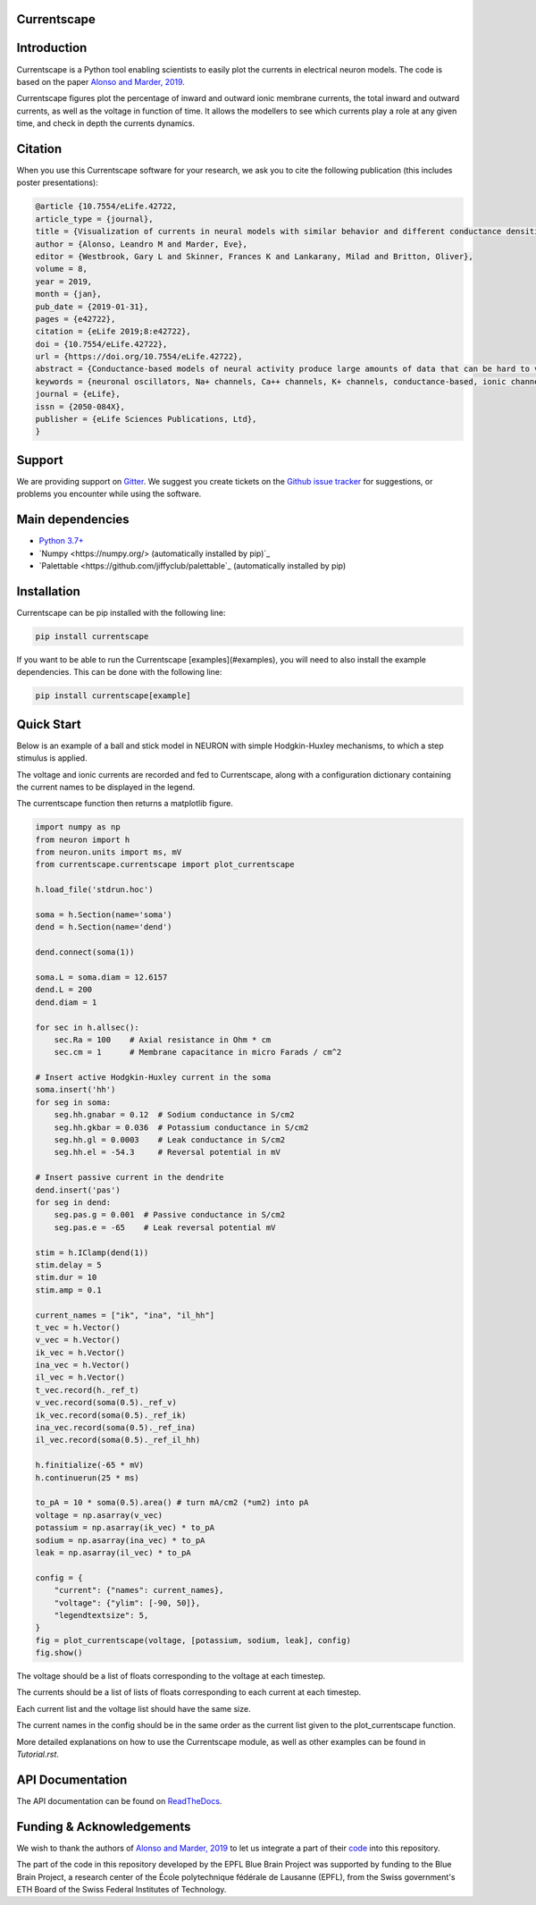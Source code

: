 Currentscape
============

.. raw:: html

	<table>
	<tr>
	  <td>Latest Release</td>
	  <td>
	    <a href="https://pypi.org/project/currentscape/">
	    <img src="https://img.shields.io/pypi/v/currentscape.svg" alt="latest release" />
	    </a>
	  </td>
	</tr>
	<tr>
	  <td>Documentation</td>
	  <td>
	    <a href="https://currentscape.readthedocs.io/">
	    <img src="https://readthedocs.org/projects/currentscape/badge/?version=latest" alt="latest documentation" />
	    </a>
	  </td>
	</tr>
	<tr>
	  <td>License</td>
	  <td>
	    <a href="https://github.com/BlueBrain/Currentscape/blob/master/LICENSE.txt">
	    <img src="https://img.shields.io/pypi/l/currentscape.svg" alt="license" />
	    </a>
	</td>
	</tr>
	<tr>
	  <td>Build Status</td>
	  <td>
	    <a href="https://github.com/BlueBrain/Currentscape/actions">
	    <img src="https://github.com/BlueBrain/Currentscape/workflows/Build/badge.svg?branch=master" alt="Actions build status" />
	    </a>
	  </td>
	</tr>
	<tr>
	  <td>Coverage</td>
	  <td>
	    <a href="https://codecov.io/gh/BlueBrain/currentscape">
	    <img src="https://codecov.io/github/BlueBrain/Currentscape/coverage.svg?branch=master" alt="coverage" />
	    </a>
	  </td>
	</tr>
	<tr>
		<td>Gitter</td>
		<td>
			<a href="https://gitter.im/bluebrain/currentscape">
			<img src="https://badges.gitter.im/Join%20Chat.svg"
		</a>
		</td>
	</tr>
	</table>

Introduction
============

Currentscape is a Python tool enabling scientists to easily plot the currents in electrical neuron models.
The code is based on the paper `Alonso and Marder, 2019 <https://doi.org/10.7554/eLife.42722>`_.

Currentscape figures plot the percentage of inward and outward ionic membrane currents,
the total inward and outward currents, as well as the voltage in function of time.
It allows the modellers to see which currents play a role at any given time, and check in depth the currents dynamics.

.. image:: doc/source/images/plot.png

Citation
========

When you use this Currentscape software for your research, we ask you to cite the following publication (this includes poster presentations):

.. code-block:: 

    @article {10.7554/eLife.42722,
    article_type = {journal},
    title = {Visualization of currents in neural models with similar behavior and different conductance densities},
    author = {Alonso, Leandro M and Marder, Eve},
    editor = {Westbrook, Gary L and Skinner, Frances K and Lankarany, Milad and Britton, Oliver},
    volume = 8,
    year = 2019,
    month = {jan},
    pub_date = {2019-01-31},
    pages = {e42722},
    citation = {eLife 2019;8:e42722},
    doi = {10.7554/eLife.42722},
    url = {https://doi.org/10.7554/eLife.42722},
    abstract = {Conductance-based models of neural activity produce large amounts of data that can be hard to visualize and interpret. We introduce visualization methods to display the dynamics of the ionic currents and to display the models’ response to perturbations. To visualize the currents’ dynamics, we compute the percent contribution of each current and display them over time using stacked-area plots. The waveform of the membrane potential and the contribution of each current change as the models are perturbed. To represent these changes over a range of the perturbation control parameter, we compute and display the distributions of these waveforms. We illustrate these procedures in six examples of bursting model neurons with similar activity but that differ as much as threefold in their conductance densities. These visualization methods provide heuristic insight into why individual neurons or networks with similar behavior can respond widely differently to perturbations.},
    keywords = {neuronal oscillators, Na+ channels, Ca++ channels, K+ channels, conductance-based, ionic channels},
    journal = {eLife},
    issn = {2050-084X},
    publisher = {eLife Sciences Publications, Ltd},
    }

Support
=======

We are providing support on `Gitter <https://gitter.im/BlueBrain/Currentscape>`_. We suggest you create tickets on the `Github issue tracker <https://github.com/BlueBrain/Currentscape/issues>`_ for suggestions, or problems you encounter while using the software.

Main dependencies
=================

- `Python 3.7+ <https://www.python.org/downloads/release/python-370/>`_
- `Numpy <https://numpy.org/> (automatically installed by pip)`_
- `Palettable <https://github.com/jiffyclub/palettable`_ (automatically installed by pip)

Installation
============

Currentscape can be pip installed with the following line:

.. code-block:: python

    pip install currentscape

If you want to be able to run the Currentscape [examples](#examples), you will need to also install the example dependencies. This can be done with the following line:

.. code-block:: python

    pip install currentscape[example]

Quick Start
===========

Below is an example of a ball and stick model in NEURON with simple Hodgkin-Huxley mechanisms, to which a step stimulus is applied.

The voltage and ionic currents are recorded and fed to Currentscape, along with a configuration dictionary containing the current names to be displayed in the legend.

The currentscape function then returns a matplotlib figure.

.. code-block:: python

    import numpy as np
    from neuron import h
    from neuron.units import ms, mV
    from currentscape.currentscape import plot_currentscape

    h.load_file('stdrun.hoc')

    soma = h.Section(name='soma')
    dend = h.Section(name='dend')

    dend.connect(soma(1))

    soma.L = soma.diam = 12.6157
    dend.L = 200
    dend.diam = 1

    for sec in h.allsec():
        sec.Ra = 100    # Axial resistance in Ohm * cm
        sec.cm = 1      # Membrane capacitance in micro Farads / cm^2

    # Insert active Hodgkin-Huxley current in the soma
    soma.insert('hh')
    for seg in soma:
        seg.hh.gnabar = 0.12  # Sodium conductance in S/cm2
        seg.hh.gkbar = 0.036  # Potassium conductance in S/cm2
        seg.hh.gl = 0.0003    # Leak conductance in S/cm2
        seg.hh.el = -54.3     # Reversal potential in mV

    # Insert passive current in the dendrite
    dend.insert('pas')
    for seg in dend:
        seg.pas.g = 0.001  # Passive conductance in S/cm2
        seg.pas.e = -65    # Leak reversal potential mV

    stim = h.IClamp(dend(1))
    stim.delay = 5
    stim.dur = 10
    stim.amp = 0.1

    current_names = ["ik", "ina", "il_hh"]
    t_vec = h.Vector()
    v_vec = h.Vector()
    ik_vec = h.Vector()
    ina_vec = h.Vector()
    il_vec = h.Vector()
    t_vec.record(h._ref_t)
    v_vec.record(soma(0.5)._ref_v)
    ik_vec.record(soma(0.5)._ref_ik)
    ina_vec.record(soma(0.5)._ref_ina)
    il_vec.record(soma(0.5)._ref_il_hh)

    h.finitialize(-65 * mV)
    h.continuerun(25 * ms)

    to_pA = 10 * soma(0.5).area() # turn mA/cm2 (*um2) into pA
    voltage = np.asarray(v_vec)
    potassium = np.asarray(ik_vec) * to_pA
    sodium = np.asarray(ina_vec) * to_pA
    leak = np.asarray(il_vec) * to_pA

    config = {
        "current": {"names": current_names},
        "voltage": {"ylim": [-90, 50]},
        "legendtextsize": 5,
    }
    fig = plot_currentscape(voltage, [potassium, sodium, leak], config)
    fig.show()

The voltage should be a list of floats corresponding to the voltage at each timestep.

The currents should be a list of lists of floats corresponding to each current at each timestep.

Each current list and the voltage list should have the same size.

The current names in the config should be in the same order as the current list given to the plot_currentscape function.

More detailed explanations on how to use the Currentscape module, as well as other examples can be found in `Tutorial.rst`.

API Documentation
=================

The API documentation can be found on `ReadTheDocs <"https://currentscape.readthedocs.io">`_.

Funding & Acknowledgements
==========================

We wish to thank the authors of `Alonso and Marder, 2019 <https://doi.org/10.7554/eLife.42722>`_ to let us integrate a part of their `code <https://datadryad.org/stash/dataset/doi:10.5061/dryad.d0779mb>`_ into this repository.

The part of the code in this repository developed by the EPFL Blue Brain Project was supported by funding to the Blue Brain Project, a research center of the École polytechnique fédérale de Lausanne (EPFL), from the Swiss government's ETH Board of the Swiss Federal Institutes of Technology.
